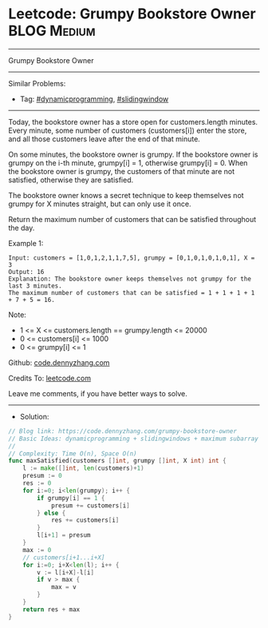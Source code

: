 * Leetcode: Grumpy Bookstore Owner                              :BLOG:Medium:
#+STARTUP: showeverything
#+OPTIONS: toc:nil \n:t ^:nil creator:nil d:nil
:PROPERTIES:
:type:     dynamicprogramming, slidingwindow
:END:
---------------------------------------------------------------------
Grumpy Bookstore Owner
---------------------------------------------------------------------
#+BEGIN_HTML
<a href="https://github.com/dennyzhang/code.dennyzhang.com/tree/master/problems/grumpy-bookstore-owner"><img align="right" width="200" height="183" src="https://www.dennyzhang.com/wp-content/uploads/denny/watermark/github.png" /></a>
#+END_HTML
Similar Problems:
- Tag: [[https://code.dennyzhang.com/review-dynamicprogramming][#dynamicprogramming]], [[https://code.dennyzhang.com/review-slidingwindow][#slidingwindow]]
---------------------------------------------------------------------
Today, the bookstore owner has a store open for customers.length minutes.  Every minute, some number of customers (customers[i]) enter the store, and all those customers leave after the end of that minute.

On some minutes, the bookstore owner is grumpy.  If the bookstore owner is grumpy on the i-th minute, grumpy[i] = 1, otherwise grumpy[i] = 0.  When the bookstore owner is grumpy, the customers of that minute are not satisfied, otherwise they are satisfied.

The bookstore owner knows a secret technique to keep themselves not grumpy for X minutes straight, but can only use it once.

Return the maximum number of customers that can be satisfied throughout the day.
 
Example 1:
#+BEGIN_EXAMPLE
Input: customers = [1,0,1,2,1,1,7,5], grumpy = [0,1,0,1,0,1,0,1], X = 3
Output: 16
Explanation: The bookstore owner keeps themselves not grumpy for the last 3 minutes. 
The maximum number of customers that can be satisfied = 1 + 1 + 1 + 1 + 7 + 5 = 16.
#+END_EXAMPLE
 
Note:

- 1 <= X <= customers.length == grumpy.length <= 20000
- 0 <= customers[i] <= 1000
- 0 <= grumpy[i] <= 1

Github: [[https://github.com/dennyzhang/code.dennyzhang.com/tree/master/problems/grumpy-bookstore-owner][code.dennyzhang.com]]

Credits To: [[https://leetcode.com/problems/grumpy-bookstore-owner/description/][leetcode.com]]

Leave me comments, if you have better ways to solve.
---------------------------------------------------------------------
- Solution:

#+BEGIN_SRC go
// Blog link: https://code.dennyzhang.com/grumpy-bookstore-owner
// Basic Ideas: dynamicprogramming + slidingwindows + maximum subarray
//
// Complexity: Time O(n), Space O(n)
func maxSatisfied(customers []int, grumpy []int, X int) int {
    l := make([]int, len(customers)+1)
    presum := 0
    res := 0
    for i:=0; i<len(grumpy); i++ {
        if grumpy[i] == 1 {
            presum += customers[i]
        } else {
            res += customers[i]
        }
        l[i+1] = presum
    }
    max := 0
    // customers[i+1...i+X]
    for i:=0; i+X<len(l); i++ {
        v := l[i+X]-l[i]
        if v > max {
            max = v
        }
    }
    return res + max
}
#+END_SRC

#+BEGIN_HTML
<div style="overflow: hidden;">
<div style="float: left; padding: 5px"> <a href="https://www.linkedin.com/in/dennyzhang001"><img src="https://www.dennyzhang.com/wp-content/uploads/sns/linkedin.png" alt="linkedin" /></a></div>
<div style="float: left; padding: 5px"><a href="https://github.com/dennyzhang"><img src="https://www.dennyzhang.com/wp-content/uploads/sns/github.png" alt="github" /></a></div>
<div style="float: left; padding: 5px"><a href="https://www.dennyzhang.com/slack" target="_blank" rel="nofollow"><img src="https://www.dennyzhang.com/wp-content/uploads/sns/slack.png" alt="slack"/></a></div>
</div>
#+END_HTML
